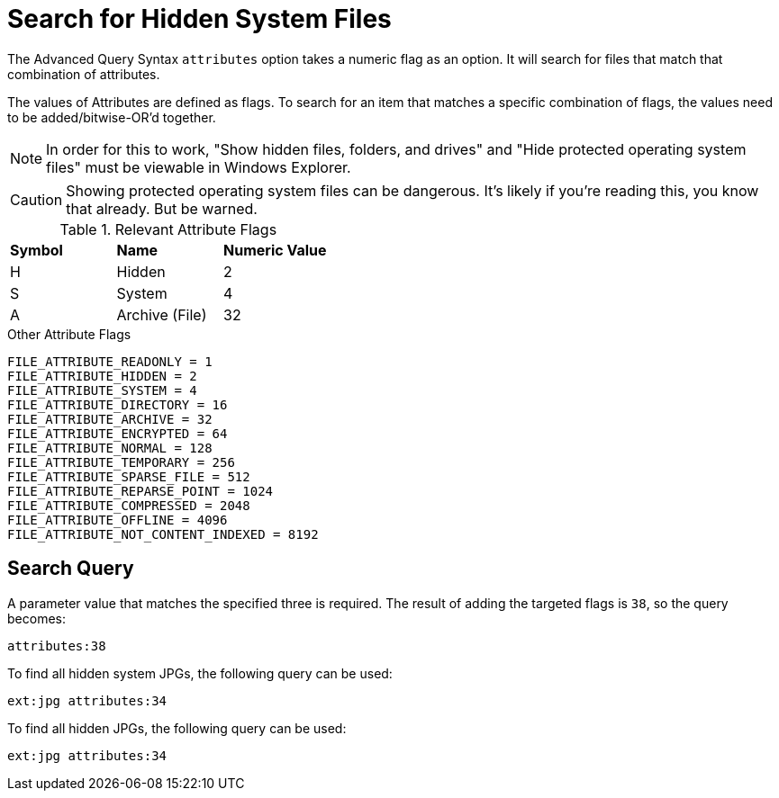 = Search for Hidden System Files

The Advanced Query Syntax `attributes` option takes a numeric flag as an option.
It will search for files that match that combination of attributes.

The values of Attributes are defined as flags. To search for an item that
matches a specific combination of flags, the values need to be
added/bitwise-OR'd together.

NOTE: In order for this to work, "Show hidden files, folders, and drives" and
"Hide protected operating system files" must be viewable in Windows Explorer.

CAUTION: Showing protected operating system files can be dangerous. It's likely
if you're reading this, you know that already. But be warned.

.Relevant Attribute Flags
|===
| **Symbol** | **Name** | **Numeric Value**
| H | Hidden | 2
| S | System | 4
| A | Archive (File) | 32
|===

.Other Attribute Flags
[source]
----
FILE_ATTRIBUTE_READONLY = 1
FILE_ATTRIBUTE_HIDDEN = 2
FILE_ATTRIBUTE_SYSTEM = 4
FILE_ATTRIBUTE_DIRECTORY = 16
FILE_ATTRIBUTE_ARCHIVE = 32
FILE_ATTRIBUTE_ENCRYPTED = 64
FILE_ATTRIBUTE_NORMAL = 128
FILE_ATTRIBUTE_TEMPORARY = 256
FILE_ATTRIBUTE_SPARSE_FILE = 512
FILE_ATTRIBUTE_REPARSE_POINT = 1024
FILE_ATTRIBUTE_COMPRESSED = 2048
FILE_ATTRIBUTE_OFFLINE = 4096
FILE_ATTRIBUTE_NOT_CONTENT_INDEXED = 8192
----

== Search Query

A parameter value that matches the specified three is required. The result of
adding the targeted flags is `38`, so the query becomes:

`attributes:38`

To find all hidden system JPGs, the following query can be used:

`ext:jpg attributes:34`

To find all hidden JPGs, the following query can be used:

`ext:jpg attributes:34`
